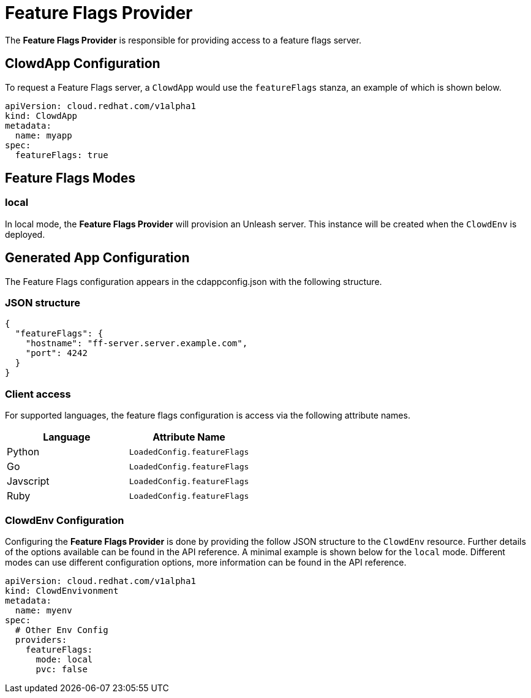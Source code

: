 = Feature Flags Provider

The **Feature Flags Provider** is responsible for providing access to a feature
flags server.

== ClowdApp Configuration

To request a Feature Flags server, a ``ClowdApp`` would use the `featureFlags`
stanza, an example of which is shown below.

[source,yaml]
apiVersion: cloud.redhat.com/v1alpha1
kind: ClowdApp
metadata:
  name: myapp
spec:
  featureFlags: true

== Feature Flags Modes

=== local

In local mode, the **Feature Flags Provider** will provision an Unleash server. This
instance will be created when the ``ClowdEnv`` is deployed.

== Generated App Configuration

The Feature Flags configuration appears in the cdappconfig.json with the
following structure. 

=== JSON structure

[source,json]
----
{
  "featureFlags": {
    "hostname": "ff-server.server.example.com",
    "port": 4242
  }
}
----

=== Client access

For supported languages, the feature flags configuration is access via the
following attribute names.

[options="header"]
|==========================================
| Language  | Attribute Name               
| Python    | ``LoadedConfig.featureFlags``
| Go        | ``LoadedConfig.featureFlags``
| Javscript | ``LoadedConfig.featureFlags``
| Ruby      | ``LoadedConfig.featureFlags``
|==========================================

=== ClowdEnv Configuration

Configuring the **Feature Flags Provider** is done by providing the follow JSON
structure to the ``ClowdEnv`` resource. Further details of the options
available can be found in the API reference. A minimal example is shown below
for the ``local`` mode. Different modes can use different configuration
options, more information can be found in the API reference.

[source,yaml]
----
apiVersion: cloud.redhat.com/v1alpha1
kind: ClowdEnvivonment
metadata:
  name: myenv
spec:
  # Other Env Config
  providers:
    featureFlags:
      mode: local
      pvc: false
----
